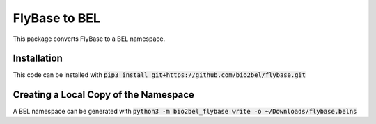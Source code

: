 FlyBase to BEL
==============
This package converts FlyBase to a BEL namespace.

Installation
------------
This code can be installed with :code:`pip3 install git+https://github.com/bio2bel/flybase.git`

Creating a Local Copy of the Namespace
--------------------------------------
A BEL namespace can be generated with :code:`python3 -m bio2bel_flybase write -o ~/Downloads/flybase.belns`
